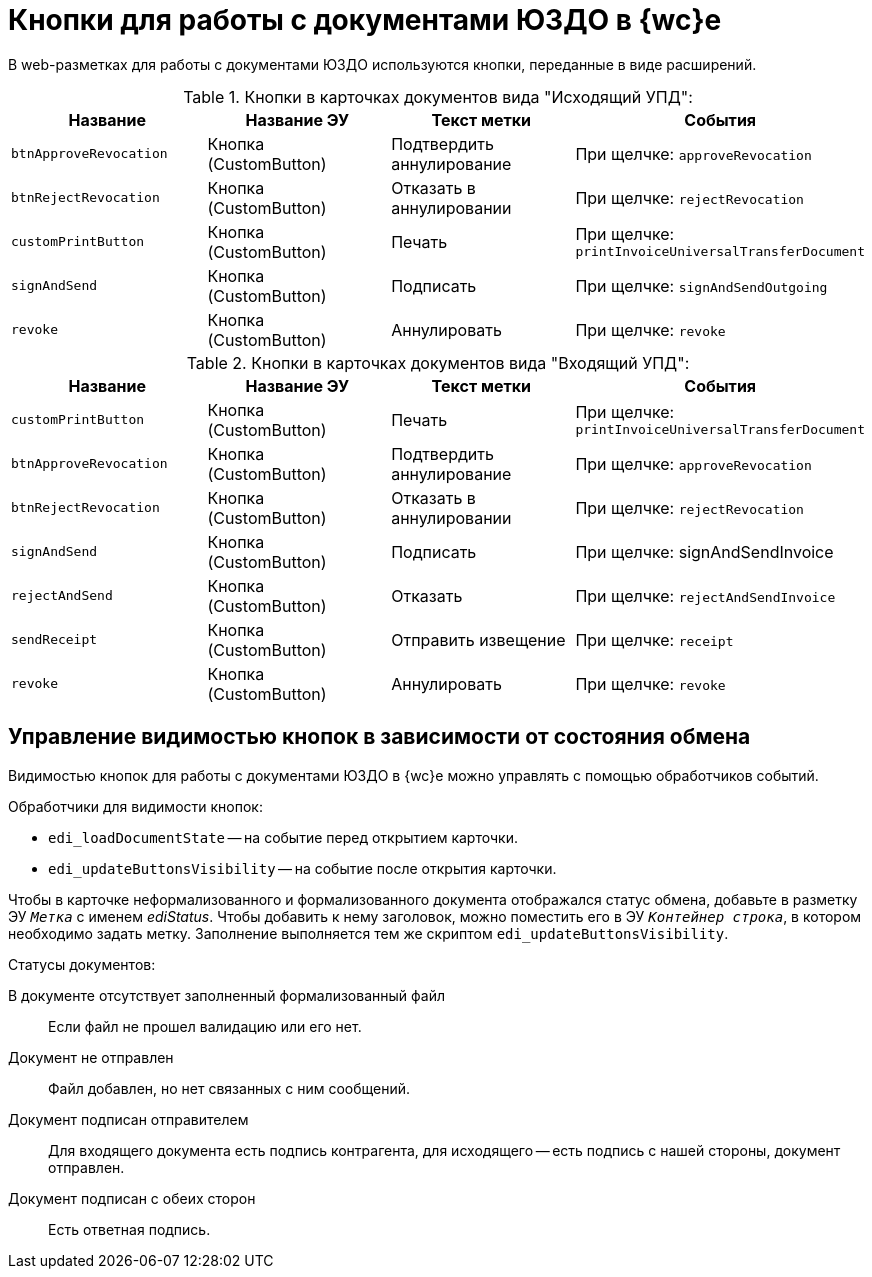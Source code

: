 = Кнопки для работы с документами ЮЗДО в {wc}е

В web-разметках для работы с документами ЮЗДО используются кнопки, переданные в виде расширений.

.Кнопки в карточках документов вида "Исходящий УПД":
[cols=",,,",options="header"]
|===
|Название |Название ЭУ |Текст метки |События

|`btnApproveRevocation`
|Кнопка (CustomButton)
|Подтвердить аннулирование
|При щелчке: `approveRevocation`

|`btnRejectRevocation`
|Кнопка (CustomButton)
|Отказать в аннулировании
|При щелчке: `rejectRevocation`

|`customPrintButton`
|Кнопка (CustomButton)
|Печать
|При щелчке: `printInvoiceUniversalTransferDocument`

|`signAndSend`
|Кнопка (CustomButton)
|Подписать
|При щелчке: `signAndSendOutgoing`

|`revoke`
|Кнопка (CustomButton)
|Аннулировать
|При щелчке: `revoke`
|===

.Кнопки в карточках документов вида "Входящий УПД":
[cols=",,,",options="header"]
|===
|Название |Название ЭУ |Текст метки |События

|`customPrintButton`
|Кнопка (CustomButton)
|Печать
|При щелчке: `printInvoiceUniversalTransferDocument`

|`btnApproveRevocation`
|Кнопка (CustomButton)
|Подтвердить аннулирование
|При щелчке: `approveRevocation`

|`btnRejectRevocation`
|Кнопка (CustomButton)
|Отказать в аннулировании
|При щелчке: `rejectRevocation`

|`signAndSend`
|Кнопка (CustomButton)
|Подписать
|При щелчке: signAndSendInvoice

|`rejectAndSend`
|Кнопка (CustomButton)
|Отказать
|При щелчке: `rejectAndSendInvoice`

|`sendReceipt`
|Кнопка (CustomButton)
|Отправить извещение
|При щелчке: `receipt`

|`revoke`
|Кнопка (CustomButton)
|Аннулировать
|При щелчке: `revoke`
|===

[#visibility]
== Управление видимостью кнопок в зависимости от состояния обмена

Видимостью кнопок для работы с документами ЮЗДО в {wc}е можно управлять с помощью обработчиков событий.

.Обработчики для видимости кнопок:
* `edi_loadDocumentState` -- на событие перед открытием карточки.
* `edi_updateButtonsVisibility` -- на событие после открытия карточки.

Чтобы в карточке неформализованного и формализованного документа отображался статус обмена, добавьте в разметку ЭУ `_Метка_` с именем _ediStatus_. Чтобы добавить к нему заголовок, можно поместить его в ЭУ `_Контейнер строка_`, в котором необходимо задать метку. Заполнение выполняется тем же скриптом `edi_updateButtonsVisibility`.

.Статусы документов:
В документе отсутствует заполненный формализованный файл::
Если файл не прошел валидацию или его нет.

Документ не отправлен::
Файл добавлен, но нет связанных с ним сообщений.

Документ подписан отправителем::
Для входящего документа есть подпись контрагента, для исходящего -- есть подпись с нашей стороны, документ отправлен.

Документ подписан с обеих сторон::
Есть ответная подпись.
